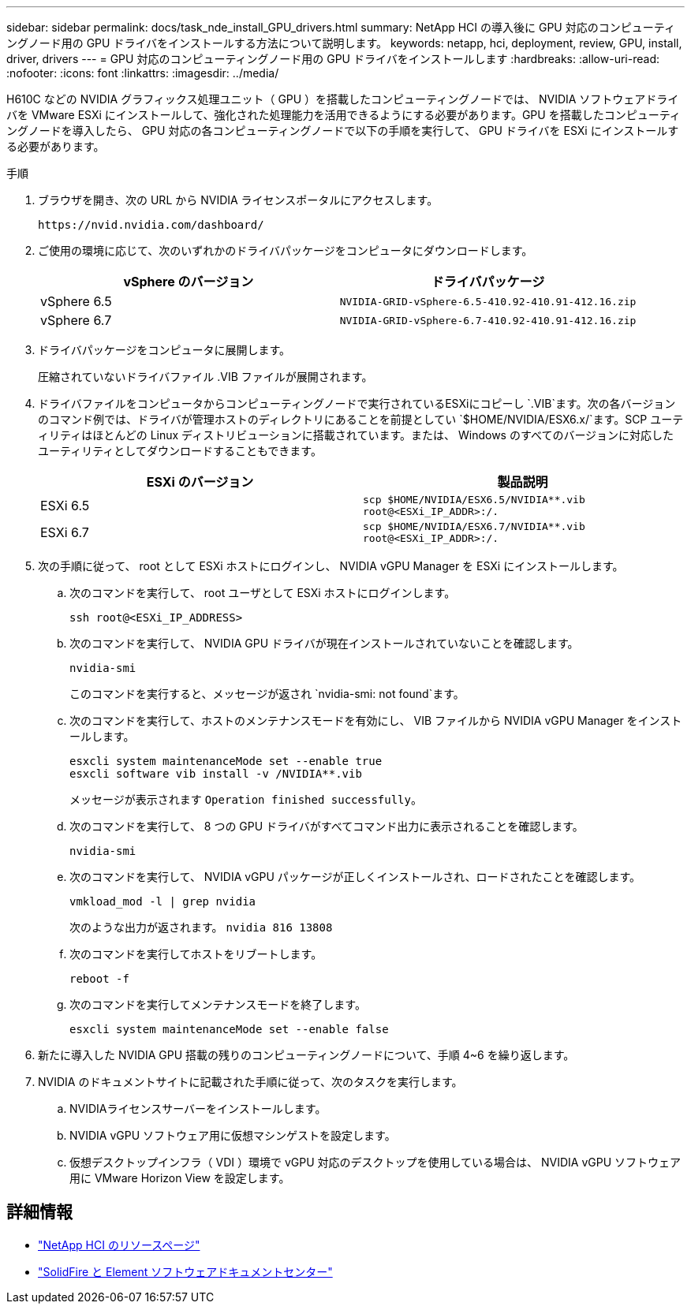 ---
sidebar: sidebar 
permalink: docs/task_nde_install_GPU_drivers.html 
summary: NetApp HCI の導入後に GPU 対応のコンピューティングノード用の GPU ドライバをインストールする方法について説明します。 
keywords: netapp, hci, deployment, review, GPU, install, driver, drivers 
---
= GPU 対応のコンピューティングノード用の GPU ドライバをインストールします
:hardbreaks:
:allow-uri-read: 
:nofooter: 
:icons: font
:linkattrs: 
:imagesdir: ../media/


[role="lead"]
H610C などの NVIDIA グラフィックス処理ユニット（ GPU ）を搭載したコンピューティングノードでは、 NVIDIA ソフトウェアドライバを VMware ESXi にインストールして、強化された処理能力を活用できるようにする必要があります。GPU を搭載したコンピューティングノードを導入したら、 GPU 対応の各コンピューティングノードで以下の手順を実行して、 GPU ドライバを ESXi にインストールする必要があります。

.手順
. ブラウザを開き、次の URL から NVIDIA ライセンスポータルにアクセスします。
+
[listing]
----
https://nvid.nvidia.com/dashboard/
----
. ご使用の環境に応じて、次のいずれかのドライバパッケージをコンピュータにダウンロードします。
+
|===
| vSphere のバージョン | ドライバパッケージ 


| vSphere 6.5 | `NVIDIA-GRID-vSphere-6.5-410.92-410.91-412.16.zip` 


| vSphere 6.7 | `NVIDIA-GRID-vSphere-6.7-410.92-410.91-412.16.zip` 
|===
. ドライバパッケージをコンピュータに展開します。
+
圧縮されていないドライバファイル .VIB ファイルが展開されます。

. ドライバファイルをコンピュータからコンピューティングノードで実行されているESXiにコピーし `.VIB`ます。次の各バージョンのコマンド例では、ドライバが管理ホストのディレクトリにあることを前提としてい `$HOME/NVIDIA/ESX6.x/`ます。SCP ユーティリティはほとんどの Linux ディストリビューションに搭載されています。または、 Windows のすべてのバージョンに対応したユーティリティとしてダウンロードすることもできます。
+
|===
| ESXi のバージョン | 製品説明 


| ESXi 6.5 | `scp $HOME/NVIDIA/ESX6.5/NVIDIA**.vib root@<ESXi_IP_ADDR>:/.` 


| ESXi 6.7 | `scp $HOME/NVIDIA/ESX6.7/NVIDIA**.vib root@<ESXi_IP_ADDR>:/.` 
|===
. 次の手順に従って、 root として ESXi ホストにログインし、 NVIDIA vGPU Manager を ESXi にインストールします。
+
.. 次のコマンドを実行して、 root ユーザとして ESXi ホストにログインします。
+
[listing]
----
ssh root@<ESXi_IP_ADDRESS>
----
.. 次のコマンドを実行して、 NVIDIA GPU ドライバが現在インストールされていないことを確認します。
+
[listing]
----
nvidia-smi
----
+
このコマンドを実行すると、メッセージが返され `nvidia-smi: not found`ます。

.. 次のコマンドを実行して、ホストのメンテナンスモードを有効にし、 VIB ファイルから NVIDIA vGPU Manager をインストールします。
+
[listing]
----
esxcli system maintenanceMode set --enable true
esxcli software vib install -v /NVIDIA**.vib
----
+
メッセージが表示されます `Operation finished successfully`。

.. 次のコマンドを実行して、 8 つの GPU ドライバがすべてコマンド出力に表示されることを確認します。
+
[listing]
----
nvidia-smi
----
.. 次のコマンドを実行して、 NVIDIA vGPU パッケージが正しくインストールされ、ロードされたことを確認します。
+
[listing]
----
vmkload_mod -l | grep nvidia
----
+
次のような出力が返されます。 `nvidia 816 13808`

.. 次のコマンドを実行してホストをリブートします。
+
[listing]
----
reboot -f
----
.. 次のコマンドを実行してメンテナンスモードを終了します。
+
[listing]
----
esxcli system maintenanceMode set --enable false
----


. 新たに導入した NVIDIA GPU 搭載の残りのコンピューティングノードについて、手順 4~6 を繰り返します。
. NVIDIA のドキュメントサイトに記載された手順に従って、次のタスクを実行します。
+
.. NVIDIAライセンスサーバーをインストールします。
.. NVIDIA vGPU ソフトウェア用に仮想マシンゲストを設定します。
.. 仮想デスクトップインフラ（ VDI ）環境で vGPU 対応のデスクトップを使用している場合は、 NVIDIA vGPU ソフトウェア用に VMware Horizon View を設定します。






== 詳細情報

* https://www.netapp.com/us/documentation/hci.aspx["NetApp HCI のリソースページ"^]
* http://docs.netapp.com/sfe-122/index.jsp["SolidFire と Element ソフトウェアドキュメントセンター"^]

